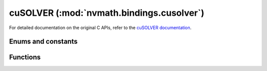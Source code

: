 .. module:: nvmath.bindings.cusolver

cuSOLVER (:mod:`nvmath.bindings.cusolver`)
==========================================

For detailed documentation on the original C APIs, refer to the `cuSOLVER documentation
<https://docs.nvidia.com/cuda/cusolver/>`_.

Enums and constants
*******************

.. autosummary::
   :toctree: generated/

   Status
   EigType
   EigMode
   EigRange
   Norm
   IRSRefinement
   PrecType
   AlgMode
   StorevMode
   DeterministicMode
   DirectMode
   cuSOLVERError

Functions
*********

.. autosummary::
   :toctree: generated/

   get_property
   get_version
